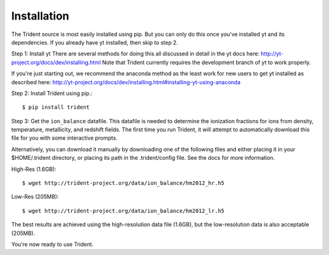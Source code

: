 .. _installation:

Installation
============

The Trident source is most easily installed using pip.  But you can only
do this once you've installed yt and its dependencies.  If you already have
yt installed, then skip to step 2.


Step 1: Install yt  There are several methods for doing this all discussed in
detail in the yt docs here: http://yt-project.org/docs/dev/installing.html
Note that Trident currently requires the development branch of yt to work
properly.

If you're just starting out, we recommend the anaconda method as the least
work for new users to get yt installed as described here:
http://yt-project.org/docs/dev/installing.html#installing-yt-using-anaconda


Step 2: Install Trident using pip.::

    $ pip install trident


Step 3: Get the ``ion_balance`` datafile.  This datafile is needed to determine
the ionization fractions for ions from density, temperature, metallicity, and
redshift fields.  The first time you run Trident, it will attempt to
automatically download this file for you with some interactive prompts.

Alternatively, you can download it manually by downloading one of the
following files and either placing it in your $HOME/.trident directory, or
placing its path in the .trident/config file.  See the docs for more
information.

High-Res (1.6GB)::

    $ wget http://trident-project.org/data/ion_balance/hm2012_hr.h5

Low-Res (205MB)::

    $ wget http://trident-project.org/data/ion_balance/hm2012_lr.h5

The best results are achieved using the high-resolution data
file (1.6GB), but the low-resolution data is also acceptable (205MB).

You're now ready to use Trident.  
